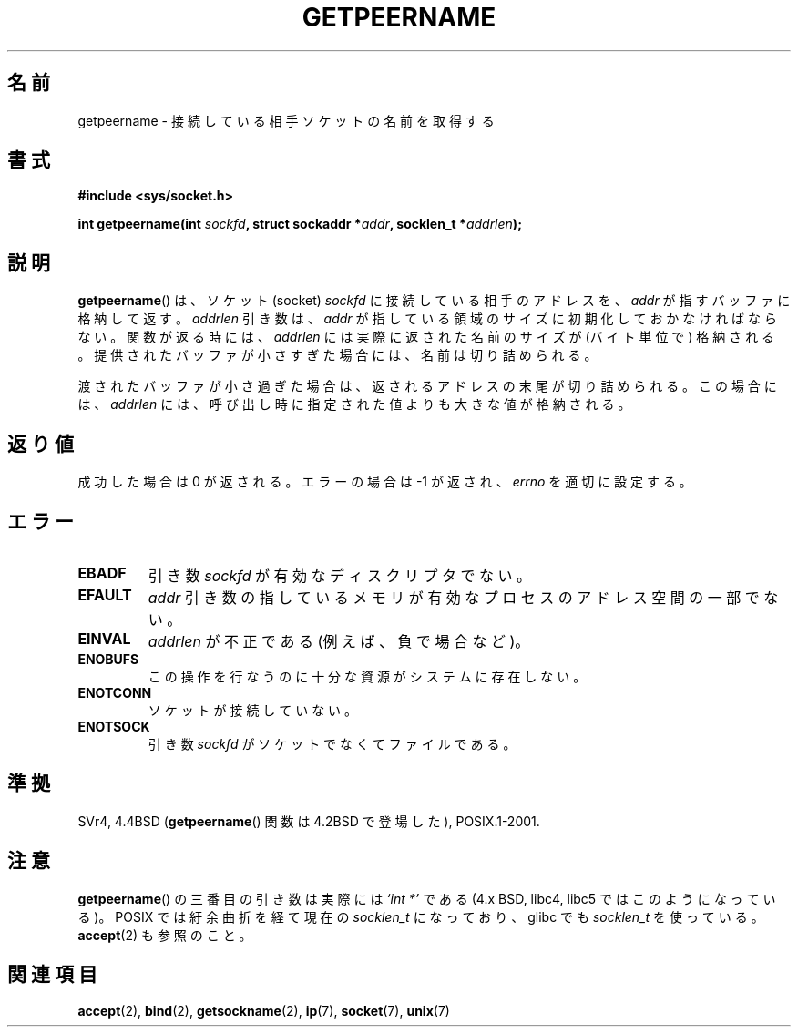 .\" Copyright (c) 1983, 1991 The Regents of the University of California.
.\" All rights reserved.
.\"
.\" Redistribution and use in source and binary forms, with or without
.\" modification, are permitted provided that the following conditions
.\" are met:
.\" 1. Redistributions of source code must retain the above copyright
.\"    notice, this list of conditions and the following disclaimer.
.\" 2. Redistributions in binary form must reproduce the above copyright
.\"    notice, this list of conditions and the following disclaimer in the
.\"    documentation and/or other materials provided with the distribution.
.\" 3. All advertising materials mentioning features or use of this software
.\"    must display the following acknowledgement:
.\"	This product includes software developed by the University of
.\"	California, Berkeley and its contributors.
.\" 4. Neither the name of the University nor the names of its contributors
.\"    may be used to endorse or promote products derived from this software
.\"    without specific prior written permission.
.\"
.\" THIS SOFTWARE IS PROVIDED BY THE REGENTS AND CONTRIBUTORS ``AS IS'' AND
.\" ANY EXPRESS OR IMPLIED WARRANTIES, INCLUDING, BUT NOT LIMITED TO, THE
.\" IMPLIED WARRANTIES OF MERCHANTABILITY AND FITNESS FOR A PARTICULAR PURPOSE
.\" ARE DISCLAIMED.  IN NO EVENT SHALL THE REGENTS OR CONTRIBUTORS BE LIABLE
.\" FOR ANY DIRECT, INDIRECT, INCIDENTAL, SPECIAL, EXEMPLARY, OR CONSEQUENTIAL
.\" DAMAGES (INCLUDING, BUT NOT LIMITED TO, PROCUREMENT OF SUBSTITUTE GOODS
.\" OR SERVICES; LOSS OF USE, DATA, OR PROFITS; OR BUSINESS INTERRUPTION)
.\" HOWEVER CAUSED AND ON ANY THEORY OF LIABILITY, WHETHER IN CONTRACT, STRICT
.\" LIABILITY, OR TORT (INCLUDING NEGLIGENCE OR OTHERWISE) ARISING IN ANY WAY
.\" OUT OF THE USE OF THIS SOFTWARE, EVEN IF ADVISED OF THE POSSIBILITY OF
.\" SUCH DAMAGE.
.\"
.\"     @(#)getpeername.2	6.5 (Berkeley) 3/10/91
.\"
.\" Modified Sat Jul 24 16:37:50 1993 by Rik Faith <faith@cs.unc.edu>
.\" Modified Thu Jul 30 14:37:50 1993 by Martin Schulze <joey@debian.org>
.\" Modified Sun Mar 28 21:26:46 1999 by Andries Brouwer <aeb@cwi.nl>
.\" Modified 17 Jul 2002, Michael Kerrisk <mtk.manpages@gmail.com>
.\"	Added 'socket' to NAME, so that "man -k socket" will show this page.
.\"
.\" Japanese Version Copyright (c) 1997-1999 HANATAKA Shinya
.\"         all rights reserved.
.\" Translated Sat Apr  3 14:53:19 JST 1999
.\"         by HANATAKA Shinya <hanataka@abyss.rim.or.jp>
.\" Updated Tue Nov 26 JST 2002 by Kentaro Shirakata <argrath@ub32.org>
.\"
.\"WORD:	connect			接続
.\"WORD:	peer			相手
.\"WORD:	socket			ソケット
.\"WORD:	buffer			バッファ
.\"WORD:	descriptor		ディスクリプタ
.\"WORD:	argument		引き数
.\"
.TH GETPEERNAME 2 2008-12-03 "Linux" "Linux Programmer's Manual"
.SH 名前
getpeername \- 接続している相手ソケットの名前を取得する
.SH 書式
.B #include <sys/socket.h>
.sp
.BI "int getpeername(int " sockfd ", struct sockaddr *" addr \
", socklen_t *" addrlen );
.SH 説明
.BR getpeername ()
は、ソケット(socket)
.I sockfd
に接続している相手のアドレスを、
.I addr
が指すバッファに格納して返す。
.I addrlen
引き数は、
.I addr
が指している領域のサイズに初期化しておかなければならない。
関数が返る時には、
.I addrlen
には実際に返された名前のサイズが (バイト単位で) 格納される。
提供されたバッファが小さすぎた場合には、名前は切り詰められる。

渡されたバッファが小さ過ぎた場合は、返されるアドレスの末尾が切り詰められる。
この場合には、
.I addrlen
には、呼び出し時に指定された値よりも大きな値が格納される。
.SH 返り値
成功した場合は 0 が返される。エラーの場合は \-1 が返され、
.I errno
を適切に設定する。
.SH エラー
.TP
.B EBADF
引き数
.I sockfd
が有効なディスクリプタでない。
.TP
.B EFAULT
.I addr
引き数の指しているメモリが有効なプロセスのアドレス空間の
一部でない。
.TP
.B EINVAL
.I addrlen
が不正である (例えば、負で場合など)。
.TP
.B ENOBUFS
この操作を行なうのに十分な資源がシステムに存在しない。
.TP
.B ENOTCONN
ソケットが接続していない。
.TP
.B ENOTSOCK
引き数
.I sockfd
がソケットでなくてファイルである。
.SH 準拠
SVr4, 4.4BSD
.RB ( getpeername ()
関数は 4.2BSD で登場した), POSIX.1-2001.
.SH 注意
.BR getpeername ()
の三番目の引き数は実際には
.I `int *'
である (4.x BSD, libc4, libc5 では
このようになっている)。
POSIX では紆余曲折を経て現在の
.I socklen_t
になっており、
glibc でも
.I socklen_t
を使っている。
.BR accept (2)
も参照のこと。
.SH 関連項目
.BR accept (2),
.BR bind (2),
.BR getsockname (2),
.BR ip (7),
.BR socket (7),
.BR unix (7)
